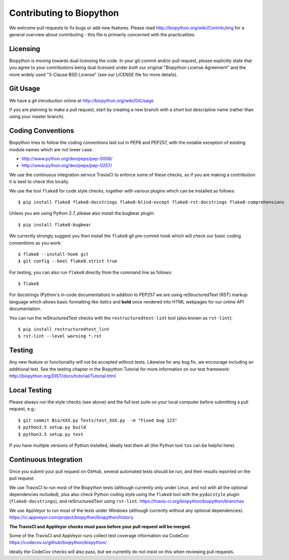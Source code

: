 Contributing to Biopython
=========================

We welcome pull requests to fix bugs or add new features. Please read
http://biopython.org/wiki/Contributing for a general overview about
contributing - this file is primarily concerned with the practicalities.


Licensing
---------

Biopython is moving towards dual licensing the code. In your git commit and/or
pull request, please explicitly state that you agree to your contributions
being dual licensed under *both* our original "Biopython License Agreement"
and the more widely used "3-Clause BSD License" (see our LICENSE file for more
details).


Git Usage
---------

We have a git introduction online at http://biopython.org/wiki/GitUsage

If you are planning to make a pull request, start by creating a new branch
with a short but descriptive name (rather than using your master branch).


Coding Conventions
------------------

Biopython tries to follow the coding conventions laid out in PEP8 and PEP257,
with the notable exception of existing module names which are not lower case.

- http://www.python.org/dev/peps/pep-0008/
- http://www.python.org/dev/peps/pep-0257/

We use the continuous integration service TravisCI to enforce some of these
checks, so if you are making a contribution it is best to check this locally.

We use the tool ``flake8`` for code style checks, together with various
plugins which can be installed as follows::

    $ pip install flake8 flake8-docstrings flake8-blind-except flake8-rst-docstrings flake8-comprehensions

Unless you are using Python 2.7, please also install the bugbear plugin::

    $ pip install flake8-bugbear

We currently strongly suggest you then install the ``flake8`` git pre-commit
hook which will check our basic coding conventions as you work::

    $ flake8 --install-hook git
    $ git config --bool flake8.strict true

For testing, you can also run ``flake8`` directly from the command line as
follows::

    $ flake8

For docstrings (Python's in-code documentation) in addition to PEP257 we are
using reStructuredText (RST) markup language which allows basic formatting
like *italics* and **bold** once rendered into HTML webpages for our online
API documentation.

You can run the reStructuredText checks with the ``restructuredtext-lint``
tool (also known as ``rst-lint``)::

    $ pip install restructuredtext_lint
    $ rst-lint --level warning *.rst


Testing
-------

Any new feature or functionality will not be accepted without tests. Likewise
for any bug fix, we encourage including an additional test. See the testing
chapter in the Biopython Tutorial for more information on our test framework:
http://biopython.org/DIST/docs/tutorial/Tutorial.html


Local Testing
-------------

Please always run the style checks (see above) and the full test suite on
your local computer before submitting a pull request, e.g.::

    $ git commit Bio/XXX.py Tests/test_XXX.py  -m "Fixed bug 123"
    $ python3.5 setup.py build
    $ python3.5 setup.py test

If you have multiple versions of Python installed, ideally test them all
(the Python tool ``tox`` can be helpful here).


Continuous Integration
----------------------

Once you submit your pull request on GitHub, several automated tests should
be run, and their results reported on the pull request.

We use TravisCI to run most of the Biopython tests (although currently only
under Linux, and not with all the optional dependencies included), plus also
check Python coding style using the ``flake8`` tool with the ``pydocstyle``
plugin (``flake8-docstrings``), and reStructuredText using ``rst-lint``.
https://travis-ci.org/biopython/biopython/branches

We use AppVeyor to run most of the tests under Windows (although currently
without any optional dependencies).
https://ci.appveyor.com/project/biopython/biopython/history

**The TravisCI and AppVeyor checks must pass before your pull request will
be merged.**

Some of the TravisCI and AppVeyor runs collect test coverage information via
CodeCov: https://codecov.io/github/biopython/biopython/

Ideally the CodeCov checks will also pass, but we currently do not insist
on this when reviewing pull requests.
